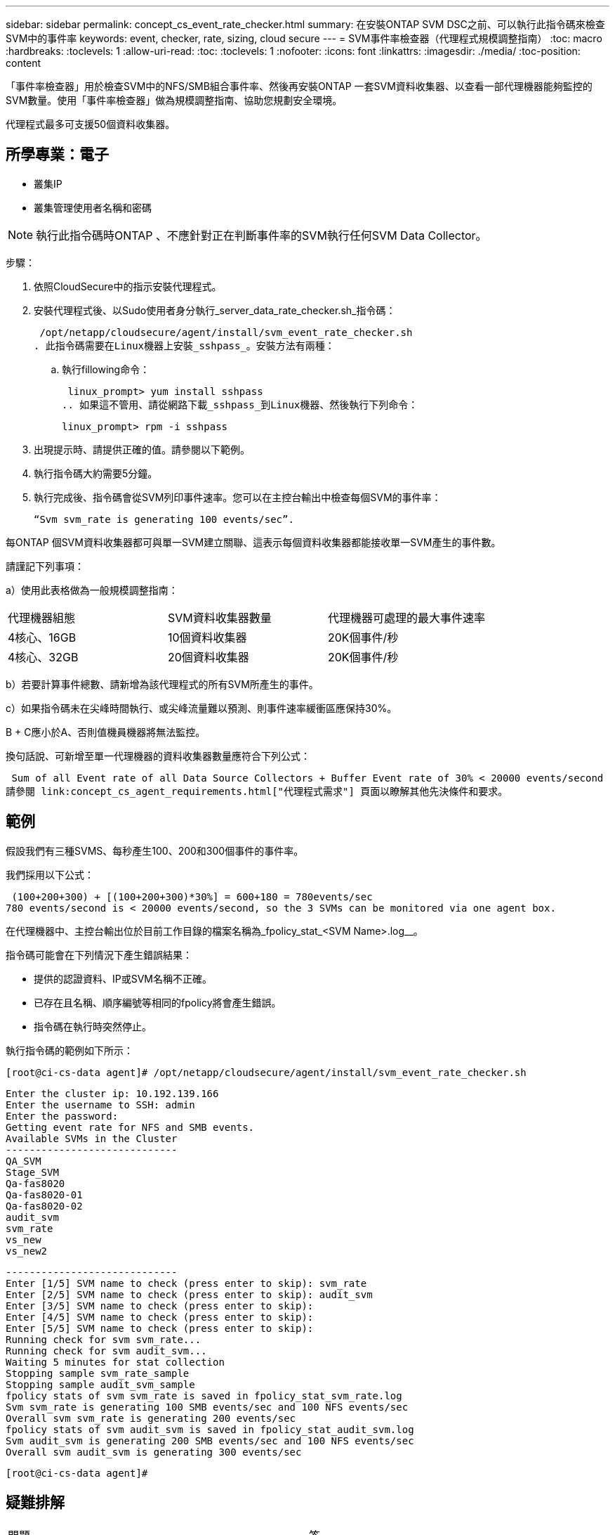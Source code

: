 ---
sidebar: sidebar 
permalink: concept_cs_event_rate_checker.html 
summary: 在安裝ONTAP SVM DSC之前、可以執行此指令碼來檢查SVM中的事件率 
keywords: event, checker, rate, sizing, cloud secure 
---
= SVM事件率檢查器（代理程式規模調整指南）
:toc: macro
:hardbreaks:
:toclevels: 1
:allow-uri-read: 
:toc: 
:toclevels: 1
:nofooter: 
:icons: font
:linkattrs: 
:imagesdir: ./media/
:toc-position: content


[role="lead"]
「事件率檢查器」用於檢查SVM中的NFS/SMB組合事件率、然後再安裝ONTAP 一套SVM資料收集器、以查看一部代理機器能夠監控的SVM數量。使用「事件率檢查器」做為規模調整指南、協助您規劃安全環境。

代理程式最多可支援50個資料收集器。



== 所學專業：電子

* 叢集IP
* 叢集管理使用者名稱和密碼



NOTE: 執行此指令碼時ONTAP 、不應針對正在判斷事件率的SVM執行任何SVM Data Collector。

步驟：

. 依照CloudSecure中的指示安裝代理程式。
. 安裝代理程式後、以Sudo使用者身分執行_server_data_rate_checker.sh_指令碼：
+
 /opt/netapp/cloudsecure/agent/install/svm_event_rate_checker.sh
. 此指令碼需要在Linux機器上安裝_sshpass_。安裝方法有兩種：
+
.. 執行fillowing命令：
+
 linux_prompt> yum install sshpass
.. 如果這不管用、請從網路下載_sshpass_到Linux機器、然後執行下列命令：
+
 linux_prompt> rpm -i sshpass


. 出現提示時、請提供正確的值。請參閱以下範例。
. 執行指令碼大約需要5分鐘。
. 執行完成後、指令碼會從SVM列印事件速率。您可以在主控台輸出中檢查每個SVM的事件率：
+
 “Svm svm_rate is generating 100 events/sec”.


每ONTAP 個SVM資料收集器都可與單一SVM建立關聯、這表示每個資料收集器都能接收單一SVM產生的事件數。

請謹記下列事項：

a）使用此表格做為一般規模調整指南：

|===


| 代理機器組態 | SVM資料收集器數量 | 代理機器可處理的最大事件速率 


| 4核心、16GB | 10個資料收集器 | 20K個事件/秒 


| 4核心、32GB | 20個資料收集器 | 20K個事件/秒 
|===
b）若要計算事件總數、請新增為該代理程式的所有SVM所產生的事件。

c）如果指令碼未在尖峰時間執行、或尖峰流量難以預測、則事件速率緩衝區應保持30%。

B + C應小於A、否則值機員機器將無法監控。

換句話說、可新增至單一代理機器的資料收集器數量應符合下列公式：

 Sum of all Event rate of all Data Source Collectors + Buffer Event rate of 30% < 20000 events/second
請參閱 link:concept_cs_agent_requirements.html["代理程式需求"] 頁面以瞭解其他先決條件和要求。



== 範例

假設我們有三種SVMS、每秒產生100、200和300個事件的事件率。

我們採用以下公式：

....
 (100+200+300) + [(100+200+300)*30%] = 600+180 = 780events/sec
780 events/second is < 20000 events/second, so the 3 SVMs can be monitored via one agent box.
....
在代理機器中、主控台輸出位於目前工作目錄的檔案名稱為_fpolicy_stat_<SVM Name>.log__。

指令碼可能會在下列情況下產生錯誤結果：

* 提供的認證資料、IP或SVM名稱不正確。
* 已存在且名稱、順序編號等相同的fpolicy將會產生錯誤。
* 指令碼在執行時突然停止。


執行指令碼的範例如下所示：

 [root@ci-cs-data agent]# /opt/netapp/cloudsecure/agent/install/svm_event_rate_checker.sh
....
Enter the cluster ip: 10.192.139.166
Enter the username to SSH: admin
Enter the password:
Getting event rate for NFS and SMB events.
Available SVMs in the Cluster
-----------------------------
QA_SVM
Stage_SVM
Qa-fas8020
Qa-fas8020-01
Qa-fas8020-02
audit_svm
svm_rate
vs_new
vs_new2
....
....
-----------------------------
Enter [1/5] SVM name to check (press enter to skip): svm_rate
Enter [2/5] SVM name to check (press enter to skip): audit_svm
Enter [3/5] SVM name to check (press enter to skip):
Enter [4/5] SVM name to check (press enter to skip):
Enter [5/5] SVM name to check (press enter to skip):
Running check for svm svm_rate...
Running check for svm audit_svm...
Waiting 5 minutes for stat collection
Stopping sample svm_rate_sample
Stopping sample audit_svm_sample
fpolicy stats of svm svm_rate is saved in fpolicy_stat_svm_rate.log
Svm svm_rate is generating 100 SMB events/sec and 100 NFS events/sec
Overall svm svm_rate is generating 200 events/sec
fpolicy stats of svm audit_svm is saved in fpolicy_stat_audit_svm.log
Svm audit_svm is generating 200 SMB events/sec and 100 NFS events/sec
Overall svm audit_svm is generating 300 events/sec
....
 [root@ci-cs-data agent]#


== 疑難排解

|===


| 問題 | 答 


| 如果我在已設定為工作負載安全性的SVM上執行此指令碼、它是否只使用SVM上現有的fpolicy組態、或是設定暫用的組態並執行程序？ | 即使已設定為工作負載安全性的SVM、事件率檢查器仍可正常執行。應該沒有影響。 


| 我可以增加執行指令碼的SVM數量嗎？ | 是的。只要編輯指令碼、並將SVM的最大數量從5變更為任何所需的數量即可。 


| 如果增加SVM數量、是否會增加指令碼的執行時間？ | 不可以指令碼最多可執行5分鐘、即使SVM數量增加也沒問題。 


| 我可以增加執行指令碼的SVM數量嗎？ | 是的。您需要編輯指令碼、並將SVM的最大數量從5變更為任何所需的數量。 


| 如果增加SVM數量、是否會增加指令碼的執行時間？ | 不可以指令碼最多可執行5分鐘、即使SVM數量增加也沒問題。 


| 如果我使用現有的代理程式執行「事件率檢查器」、會發生什麼事？ | 針對已存在的代理程式執行「事件率檢查器」、可能會增加SVM的延遲。這種增加是在事件率檢查器執行期間的暫時性增加。 
|===